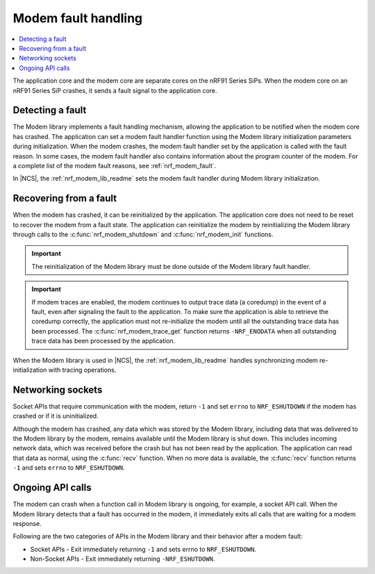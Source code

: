 .. _fault_handling:

Modem fault handling
####################

.. contents::
   :local:
   :depth: 2

The application core and the modem core are separate cores on the nRF91 Series SiPs.
When the modem core on an nRF91 Series SiP crashes, it sends a fault signal to the application core.

Detecting a fault
*****************

The Modem library implements a fault handling mechanism, allowing the application to be notified when the modem core has crashed.
The application can set a modem fault handler function using the Modem library initialization parameters during initialization.
When the modem crashes, the modem fault handler set by the application is called with the fault reason.
In some cases, the modem fault handler also contains information about the program counter of the modem.
For a complete list of the modem fault reasons, see :ref:`nrf_modem_fault`.

In |NCS|, the :ref:`nrf_modem_lib_readme` sets the modem fault handler during Modem library initialization.

Recovering from a fault
***********************

When the modem has crashed, it can be reinitialized by the application.
The application core does not need to be reset to recover the modem from a fault state.
The application can reinitialize the modem by reinitializing the Modem library through calls to the :c:func:`nrf_modem_shutdown` and :c:func:`nrf_modem_init` functions.

.. important::

   The reinitialization of the Modem library must be done outside of the Modem library fault handler.

.. important::
   If modem traces are enabled, the modem continues to output trace data (a coredump) in the event of a fault, even after signaling the fault to the application.
   To make sure the application is able to retrieve the coredump correctly, the application must not re-initialize the modem until all the outstanding trace data has been processed.
   The :c:func:`nrf_modem_trace_get` function returns ``-NRF_ENODATA`` when all outstanding trace data has been processed by the application.

When the Modem library is used in |NCS|, the :ref:`nrf_modem_lib_readme` handles synchronizing modem re-initialization with tracing operations.

Networking sockets
******************

Socket APIs that require communication with the modem, return ``-1`` and set ``errno`` to ``NRF_ESHUTDOWN`` if the modem has crashed or if it is uninitialized.

Although the modem has crashed, any data which was stored by the Modem library, including data that was delivered to the Modem library by the modem, remains available until the Modem library is shut down.
This includes incoming network data, which was received before the crash but has not been read by the application.
The application can read that data as normal, using the :c:func:`recv` function.
When no more data is available, the :c:func:`recv` function returns ``-1`` and sets ``errno`` to ``NRF_ESHUTDOWN``.

Ongoing API calls
*****************

The modem can crash when a function call in Modem library is ongoing, for example, a socket API call.
When the Modem library detects that a fault has occurred in the modem, it immediately exits all calls that are waiting for a modem response.

Following are the two categories of APIs in the Modem library and their behavior after a modem fault:

* Socket APIs - Exit immediately returning ``-1`` and sets errno to ``NRF_ESHUTDOWN``.
* Non-Socket APIs - Exit immediately returning ``-NRF_ESHUTDOWN``.
